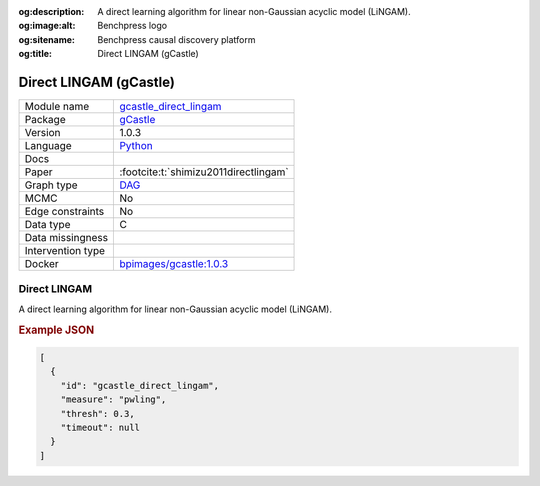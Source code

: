 


:og:description: A direct learning algorithm for linear non-Gaussian acyclic model (LiNGAM).
:og:image:alt: Benchpress logo
:og:sitename: Benchpress causal discovery platform
:og:title: Direct LINGAM (gCastle)
 
.. meta::
    :title: Direct LINGAM (gCastle)
    :description: A direct learning algorithm for linear non-Gaussian acyclic model (LiNGAM).


.. _gcastle_direct_lingam: 

Direct LINGAM (gCastle) 
************************



.. list-table:: 

   * - Module name
     - `gcastle_direct_lingam <https://github.com/felixleopoldo/benchpress/tree/master/workflow/rules/structure_learning_algorithms/gcastle_direct_lingam>`__
   * - Package
     - `gCastle <https://github.com/huawei-noah/trustworthyAI/tree/master/gcastle>`__
   * - Version
     - 1.0.3
   * - Language
     - `Python <https://www.python.org/>`__
   * - Docs
     - 
   * - Paper
     - :footcite:t:`shimizu2011directlingam`
   * - Graph type
     - `DAG <https://en.wikipedia.org/wiki/Directed_acyclic_graph>`__
   * - MCMC
     - No
   * - Edge constraints
     - No
   * - Data type
     - C
   * - Data missingness
     - 
   * - Intervention type
     - 
   * - Docker 
     - `bpimages/gcastle:1.0.3 <https://hub.docker.com/r/bpimages/gcastle/tags>`__




Direct LINGAM 
-----------------


A direct learning algorithm for linear non-Gaussian acyclic model (LiNGAM).



.. rubric:: Example JSON


.. code-block:: json


    [
      {
        "id": "gcastle_direct_lingam",
        "measure": "pwling",
        "thresh": 0.3,
        "timeout": null
      }
    ]

.. footbibliography::

